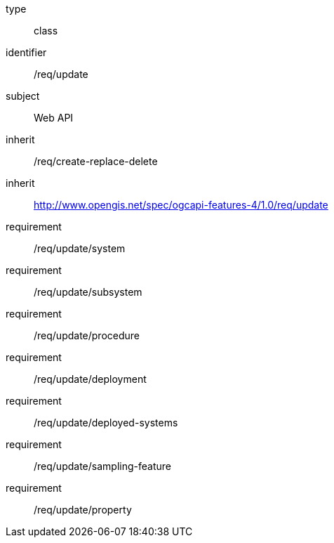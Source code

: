 [requirement,model=ogc]
====
[%metadata]
type:: class
identifier:: /req/update
subject:: Web API
inherit:: /req/create-replace-delete
inherit:: http://www.opengis.net/spec/ogcapi-features-4/1.0/req/update[^]
requirement:: /req/update/system
requirement:: /req/update/subsystem
requirement:: /req/update/procedure
requirement:: /req/update/deployment
requirement:: /req/update/deployed-systems
requirement:: /req/update/sampling-feature
requirement:: /req/update/property
====